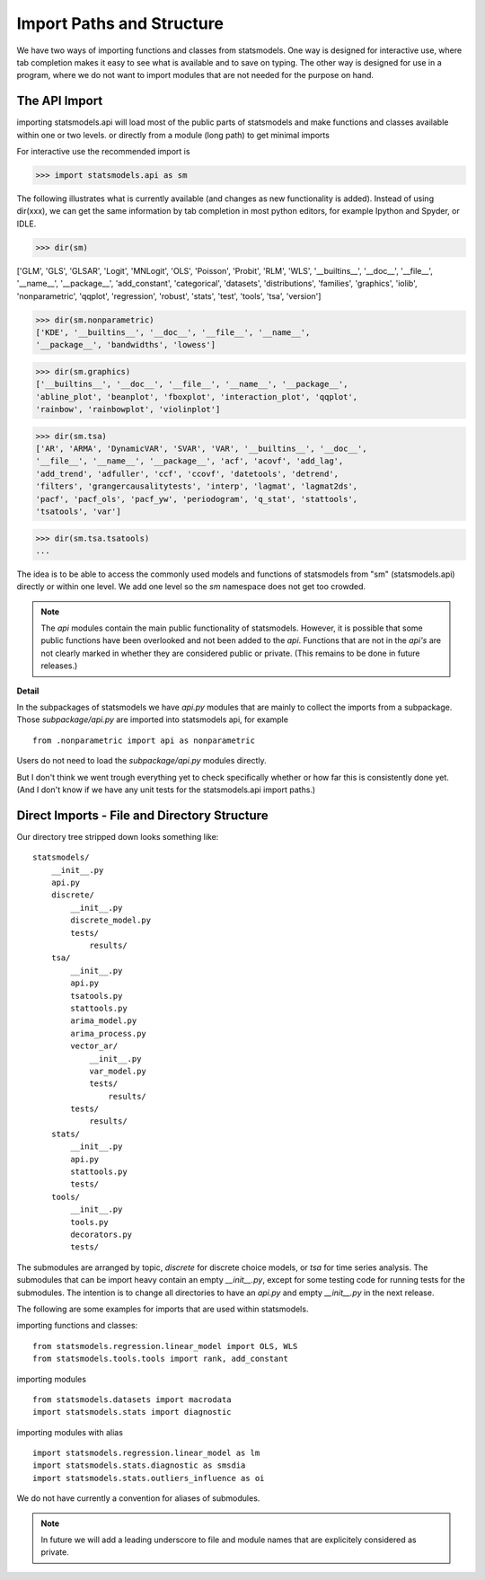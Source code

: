 
Import Paths and Structure
==========================

We have two ways of importing functions and classes from statsmodels. One
way is designed for interactive use, where tab completion makes it easy to see
what is available and to save on typing. The other way is designed for use in
a program, where we do not want to import modules that are not needed for
the purpose on hand.

The API Import
--------------

importing statsmodels.api will load most of the public parts of statsmodels
and make functions and classes available within one or two levels.
or directly from a module (long path) to get minimal imports

For interactive use the recommended import is

>>> import statsmodels.api as sm

The following illustrates what is currently available (and changes as new
functionality is added). Instead of using dir(xxx), we can get the same
information by tab completion in most python editors, for example Ipython and
Spyder, or IDLE.

>>> dir(sm)

['GLM', 'GLS', 'GLSAR', 'Logit', 'MNLogit', 'OLS', 'Poisson', 'Probit', 'RLM',
'WLS', '__builtins__', '__doc__', '__file__', '__name__', '__package__',
'add_constant', 'categorical', 'datasets', 'distributions', 'families',
'graphics', 'iolib', 'nonparametric', 'qqplot', 'regression', 'robust',
'stats', 'test', 'tools', 'tsa', 'version']

>>> dir(sm.nonparametric)
['KDE', '__builtins__', '__doc__', '__file__', '__name__',
'__package__', 'bandwidths', 'lowess']

>>> dir(sm.graphics)
['__builtins__', '__doc__', '__file__', '__name__', '__package__',
'abline_plot', 'beanplot', 'fboxplot', 'interaction_plot', 'qqplot',
'rainbow', 'rainbowplot', 'violinplot']

>>> dir(sm.tsa)
['AR', 'ARMA', 'DynamicVAR', 'SVAR', 'VAR', '__builtins__', '__doc__',
'__file__', '__name__', '__package__', 'acf', 'acovf', 'add_lag',
'add_trend', 'adfuller', 'ccf', 'ccovf', 'datetools', 'detrend',
'filters', 'grangercausalitytests', 'interp', 'lagmat', 'lagmat2ds',
'pacf', 'pacf_ols', 'pacf_yw', 'periodogram', 'q_stat', 'stattools',
'tsatools', 'var']

>>> dir(sm.tsa.tsatools)
...

The idea is to be able to access the commonly used models and functions of
statsmodels from "sm" (statsmodels.api) directly or within one level. We add
one level so the `sm` namespace does not get too crowded.

.. Note:: The `api` modules contain the main public functionality of
   statsmodels. However, it is possible that some public functions have been
   overlooked and not been added to the `api`. Functions that are not in the
   `api's` are not clearly marked in whether they are considered public or
   private. (This remains to be done in future releases.)

**Detail**

In the subpackages of statsmodels we have `api.py` modules that are mainly to
collect the imports from a subpackage. Those `subpackage/api.py` are imported
into statsmodels api, for example ::

     from .nonparametric import api as nonparametric

Users do not need to load the `subpackage/api.py` modules directly.


But I don't think we went trough everything yet to check specifically
whether or how far this is consistently done yet. (And I don't know if
we have any unit tests for the statsmodels.api import paths.)


Direct Imports - File and Directory Structure
---------------------------------------------
Our directory tree stripped down looks something like::

    statsmodels/
        __init__.py
        api.py
        discrete/
            __init__.py
            discrete_model.py
            tests/
                results/
        tsa/
            __init__.py
            api.py
            tsatools.py
            stattools.py
            arima_model.py
            arima_process.py
            vector_ar/
                __init__.py
                var_model.py
                tests/
                    results/
            tests/
                results/
        stats/
            __init__.py
            api.py
            stattools.py
            tests/
        tools/
            __init__.py
            tools.py
            decorators.py
            tests/

The submodules are arranged by topic, `discrete` for discrete choice models,
or `tsa` for time series analysis. The submodules that can be import heavy
contain an empty `__init__.py`, except for some testing code for running tests
for the submodules. The intention is to change all directories to have an
`api.py` and empty `__init__.py` in the next release.

The following are some examples for imports that are used within statsmodels.

importing functions and classes::

    from statsmodels.regression.linear_model import OLS, WLS
    from statsmodels.tools.tools import rank, add_constant

importing modules ::

    from statsmodels.datasets import macrodata
    import statsmodels.stats import diagnostic

importing modules with alias ::

    import statsmodels.regression.linear_model as lm
    import statsmodels.stats.diagnostic as smsdia
    import statsmodels.stats.outliers_influence as oi

We do not have currently a convention for aliases of submodules.

.. Note:: In future we will add a leading underscore to file and module names
   that are explicitely considered as private.

